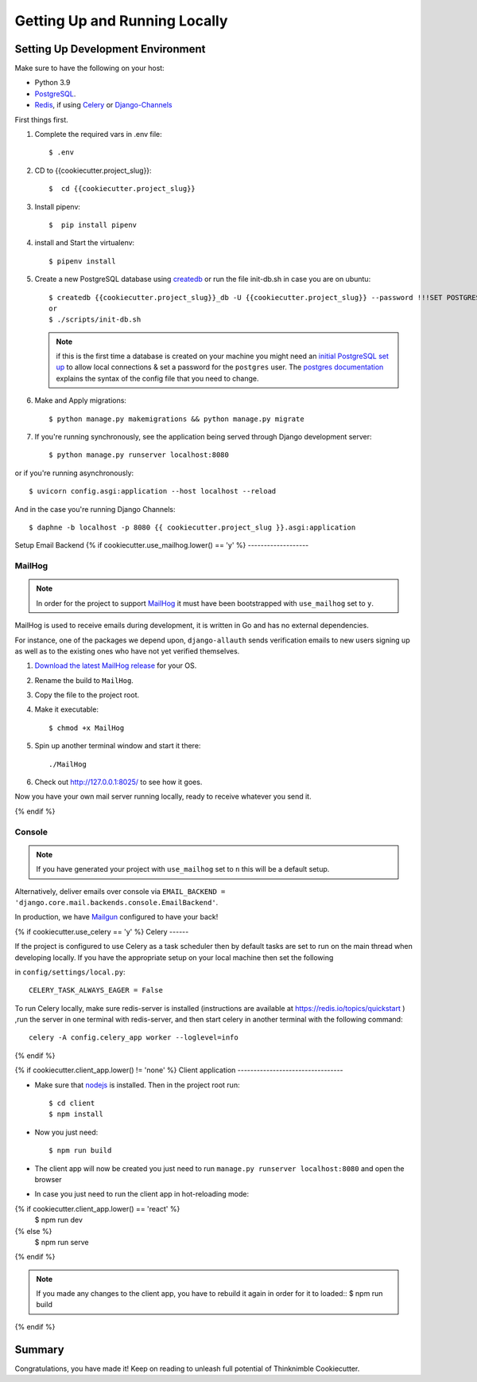 Getting Up and Running Locally
==============================

.. index:: pipenv, virtualenv, PostgreSQL


Setting Up Development Environment
----------------------------------

Make sure to have the following on your host:

* Python 3.9
* PostgreSQL_.
* Redis_, if using Celery_ or Django-Channels_

First things first.


#. Complete the required vars in .env file: ::

    $ .env

#. CD to {{cookiecutter.project_slug}}: ::

    $  cd {{cookiecutter.project_slug}}

#. Install pipenv: ::

    $  pip install pipenv

#. install and Start the virtualenv: ::

    $ pipenv install

#. Create a new PostgreSQL database using createdb_ or run the file init-db.sh in case you are on ubuntu: ::

    $ createdb {{cookiecutter.project_slug}}_db -U {{cookiecutter.project_slug}} --password !!!SET POSTGRES_PASSWORD!!! 
    or 
    $ ./scripts/init-db.sh
    
   .. note::

       if this is the first time a database is created on your machine you might need an
       `initial PostgreSQL set up`_ to allow local connections & set a password for
       the ``postgres`` user. The `postgres documentation`_ explains the syntax of the config file
       that you need to change.


#. Make and Apply migrations: ::

    $ python manage.py makemigrations && python manage.py migrate

#. If you're running synchronously, see the application being served through Django development server: ::

    $ python manage.py runserver localhost:8080

or if you're running asynchronously: ::

    $ uvicorn config.asgi:application --host localhost --reload


And in the case you're running Django Channels: ::

    $ daphne -b localhost -p 8080 {{ cookiecutter.project_slug }}.asgi:application


Setup Email Backend
{% if cookiecutter.use_mailhog.lower() == 'y' %}
-------------------

MailHog
~~~~~~~

.. note:: In order for the project to support MailHog_ it must have been bootstrapped with ``use_mailhog`` set to ``y``.

MailHog is used to receive emails during development, it is written in Go and has no external dependencies.

For instance, one of the packages we depend upon, ``django-allauth`` sends verification emails to new users signing up as well as to the existing ones who have not yet verified themselves.

#. `Download the latest MailHog release`_ for your OS.

#. Rename the build to ``MailHog``.

#. Copy the file to the project root.

#. Make it executable: ::

    $ chmod +x MailHog

#. Spin up another terminal window and start it there: ::

    ./MailHog

#. Check out `<http://127.0.0.1:8025/>`_ to see how it goes.

Now you have your own mail server running locally, ready to receive whatever you send it.

.. _`Download the latest MailHog release`: https://github.com/mailhog/MailHog

{% endif %}

Console
~~~~~~~

.. note:: If you have generated your project with ``use_mailhog`` set to ``n`` this will be a default setup.

Alternatively, deliver emails over console via ``EMAIL_BACKEND = 'django.core.mail.backends.console.EmailBackend'``.

In production, we have Mailgun_ configured to have your back!

.. _Mailgun: https://www.mailgun.com/


{% if cookiecutter.use_celery == 'y' %}
Celery
------

If the project is configured to use Celery as a task scheduler then by default tasks are set to run on the main thread
when developing locally. If you have the appropriate setup on your local machine then set the following

in ``config/settings/local.py``::

    CELERY_TASK_ALWAYS_EAGER = False
    
To run Celery locally, make sure redis-server is installed (instructions are available at https://redis.io/topics/quickstart ) ,run the server in one terminal with redis-server, and then start celery in another terminal with the following command::
    
    celery -A config.celery_app worker --loglevel=info

{% endif %}

{% if cookiecutter.client_app.lower() != 'none' %}
Client application
---------------------------------

- Make sure that nodejs_ is installed. Then in the project root run::

    $ cd client
    $ npm install


- Now you just need::

    $ npm run build

- The client app will now be created you just need to run ``manage.py runserver localhost:8080`` and open the browser

- In case you just need to run the client app in hot-reloading mode::
{% if cookiecutter.client_app.lower() == 'react' %}
    $ npm run dev
{% else %}
    $ npm run serve
{% endif %}

.. note:: If you made any changes to the client app, you have to rebuild it again in order for it to loaded::
    $ npm run build
{% endif %}


Summary
-------

Congratulations, you have made it! Keep on reading to unleash full potential of Thinknimble Cookiecutter.


.. _PostgreSQL: https://www.postgresql.org/download/
.. _Redis: https://redis.io/download
.. _createdb: https://www.postgresql.org/docs/current/static/app-createdb.html
.. _initial PostgreSQL set up: http://suite.opengeo.org/docs/latest/dataadmin/pgGettingStarted/firstconnect.html
.. _postgres documentation: https://www.postgresql.org/docs/current/static/auth-pg-hba-conf.html
.. _pre-commit: https://pre-commit.com/
.. _direnv: https://direnv.net/
.. _nodejs: http://nodejs.org/download/
.. _Django-Channels: https://channels.readthedocs.io/en/stable/
.. _Celery: https://docs.celeryproject.org/en/stable/